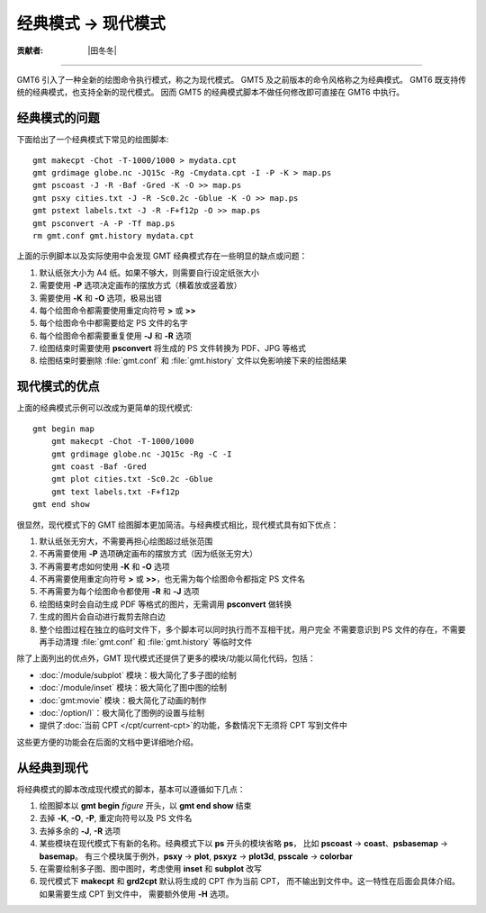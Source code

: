 经典模式 → 现代模式
===================

:贡献者: |田冬冬|

----

GMT6 引入了一种全新的绘图命令执行模式，称之为现代模式。
GMT5 及之前版本的命令风格称之为经典模式。
GMT6 既支持传统的经典模式，也支持全新的现代模式。
因而 GMT5 的经典模式脚本不做任何修改即可直接在 GMT6 中执行。

经典模式的问题
--------------

下面给出了一个经典模式下常见的绘图脚本::

    gmt makecpt -Chot -T-1000/1000 > mydata.cpt
    gmt grdimage globe.nc -JQ15c -Rg -Cmydata.cpt -I -P -K > map.ps
    gmt pscoast -J -R -Baf -Gred -K -O >> map.ps
    gmt psxy cities.txt -J -R -Sc0.2c -Gblue -K -O >> map.ps
    gmt pstext labels.txt -J -R -F+f12p -O >> map.ps
    gmt psconvert -A -P -Tf map.ps
    rm gmt.conf gmt.history mydata.cpt

上面的示例脚本以及实际使用中会发现 GMT 经典模式存在一些明显的缺点或问题：

#. 默认纸张大小为 A4 纸。如果不够大，则需要自行设定纸张大小
#. 需要使用 **-P** 选项决定画布的摆放方式（横着放或竖着放）
#. 需要使用 **-K** 和 **-O** 选项，极易出错
#. 每个绘图命令都需要使用重定向符号 **>** 或 **>>**
#. 每个绘图命令中都需要给定 PS 文件的名字
#. 每个绘图命令都需要重复使用 **-J** 和 **-R** 选项
#. 绘图结束时需要使用 **psconvert** 将生成的 PS 文件转换为 PDF、JPG 等格式
#. 绘图结束时要删除 :file:`gmt.conf` 和 :file:`gmt.history` 文件以免影响接下来的绘图结果

现代模式的优点
--------------

上面的经典模式示例可以改成为更简单的现代模式::

    gmt begin map
        gmt makecpt -Chot -T-1000/1000
        gmt grdimage globe.nc -JQ15c -Rg -C -I
        gmt coast -Baf -Gred
        gmt plot cities.txt -Sc0.2c -Gblue
        gmt text labels.txt -F+f12p
    gmt end show

很显然，现代模式下的 GMT 绘图脚本更加简洁。与经典模式相比，现代模式具有如下优点：

#. 默认纸张无穷大，不需要再担心绘图超过纸张范围
#. 不再需要使用 **-P** 选项确定画布的摆放方式（因为纸张无穷大）
#. 不再需要考虑如何使用 **-K** 和 **-O** 选项
#. 不再需要使用重定向符号 **>** 或 **>>**，也无需为每个绘图命令都指定 PS 文件名
#. 不再需要为每个绘图命令都使用 **-R** 和 **-J** 选项
#. 绘图结束时会自动生成 PDF 等格式的图片，无需调用 **psconvert** 做转换
#. 生成的图片会自动进行裁剪去除白边
#. 整个绘图过程在独立的临时文件下，多个脚本可以同时执行而不互相干扰，用户完全
   不需要意识到 PS 文件的存在，不需要再手动清理 :file:`gmt.conf` 和
   :file:`gmt.history` 等临时文件

除了上面列出的优点外，GMT 现代模式还提供了更多的模块/功能以简化代码，包括：

- :doc:`/module/subplot` 模块：极大简化了多子图的绘制
- :doc:`/module/inset` 模块：极大简化了图中图的绘制
- :doc:`gmt:movie` 模块：极大简化了动画的制作
- :doc:`/option/l`：极大简化了图例的设置与绘制
- 提供了\ :doc:`当前 CPT </cpt/current-cpt>`\ 的功能，多数情况下无须将 CPT 写到文件中

这些更方便的功能会在后面的文档中更详细地介绍。

从经典到现代
------------

将经典模式的脚本改成现代模式的脚本，基本可以遵循如下几点：

#. 绘图脚本以 **gmt begin** *figure* 开头，以 **gmt end show** 结束
#. 去掉 **-K**, **-O**, **-P**, 重定向符号以及 PS 文件名
#. 去掉多余的 **-J**, **-R** 选项
#. 某些模块在现代模式下有新的名称。经典模式下以 **ps** 开头的模块省略 **ps**，
   比如 **pscoast** → **coast**\ 、\ **psbasemap** → **basemap**。
   有三个模块属于例外，\ **psxy** → **plot**, **psxyz** → **plot3d**,
   **psscale** → **colorbar**
#. 在需要绘制多子图、图中图时，考虑使用 **inset** 和 **subplot** 改写
#. 现代模式下 **makecpt** 和 **grd2cpt** 默认将生成的 CPT 作为当前 CPT，
   而不输出到文件中。这一特性在后面会具体介绍。如果需要生成 CPT 到文件中，
   需要额外使用 **-H** 选项。
